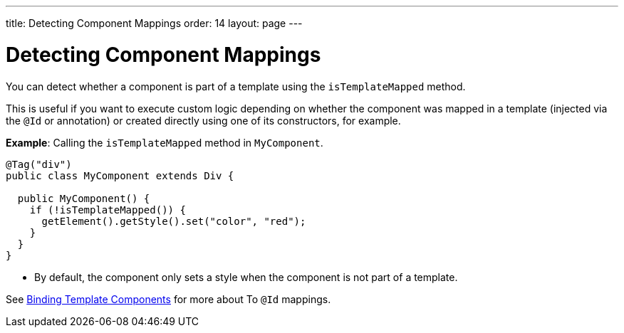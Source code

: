 ---
title: Detecting Component Mappings
order: 14
layout: page
---

=  Detecting Component Mappings

You can detect whether a component is part of a template using the `isTemplateMapped` method. 

This is useful if you want to execute custom logic depending on whether the component was mapped in a template (injected via the `@Id` or annotation) or created directly using one of its constructors, for example.

*Example*: Calling the `isTemplateMapped` method in `MyComponent`.

[source,java]
----
@Tag("div")
public class MyComponent extends Div {

  public MyComponent() {
    if (!isTemplateMapped()) {
      getElement().getStyle().set("color", "red");
    }
  }
}
----
* By default, the component only sets a style when the component is not part of a template.

See <<tutorial-template-components#,Binding Template Components>> for more about To `@Id` mappings.
